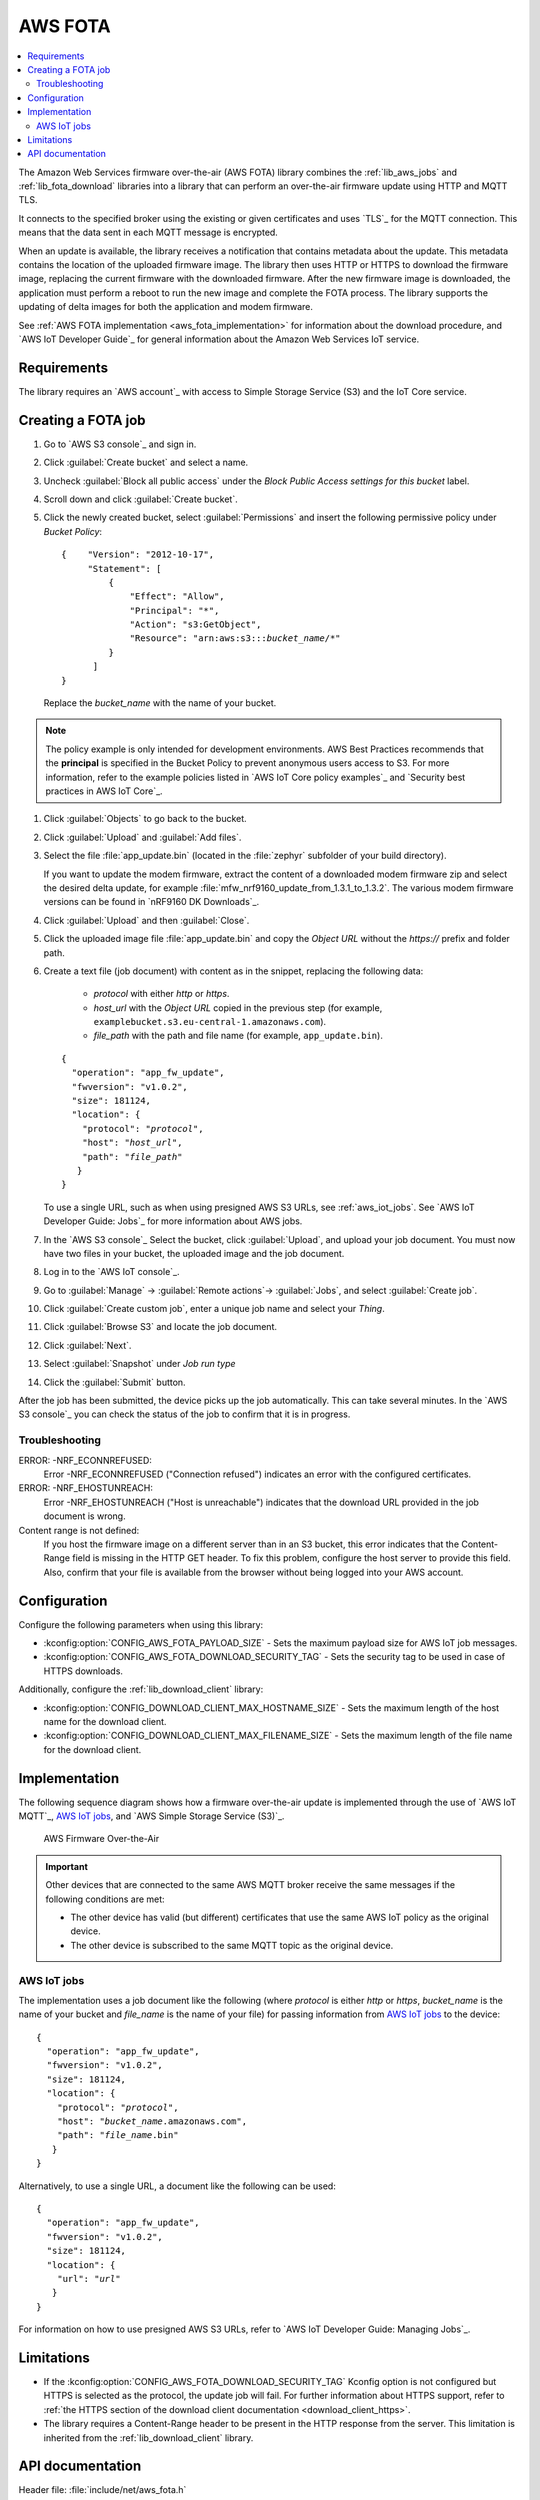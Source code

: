 .. _lib_aws_fota:

AWS FOTA
########

.. contents::
   :local:
   :depth: 2

The Amazon Web Services firmware over-the-air (AWS FOTA) library combines the :ref:`lib_aws_jobs` and :ref:`lib_fota_download` libraries into a library that can perform an over-the-air firmware update using HTTP and MQTT TLS.

It connects to the specified broker using the existing or given certificates and uses `TLS`_ for the MQTT connection.
This means that the data sent in each MQTT message is encrypted.

When an update is available, the library receives a notification that contains metadata about the update.
This metadata contains the location of the uploaded firmware image.
The library then uses HTTP or HTTPS to download the firmware image, replacing the current firmware with the downloaded firmware.
After the new firmware image is downloaded, the application must perform a reboot to run the new image and complete the FOTA process.
The library supports the updating of delta images for both the application and modem firmware.

See :ref:`AWS FOTA implementation <aws_fota_implementation>` for information about the download procedure, and `AWS IoT Developer Guide`_ for general information about the Amazon Web Services IoT service.

Requirements
************

The library requires an `AWS account`_ with access to Simple Storage Service (S3) and the IoT Core service.

Creating a FOTA job
*******************

#. Go to `AWS S3 console`_ and sign in.
#. Click :guilabel:`Create bucket` and select a name.
#. Uncheck :guilabel:`Block all public access` under the *Block Public Access settings for this bucket* label.
#. Scroll down and click :guilabel:`Create bucket`.
#. Click the newly created bucket, select :guilabel:`Permissions` and insert the following permissive policy under *Bucket Policy*:

   .. parsed-literal::
      :class: highlight

      {    "Version": "2012-10-17",
           "Statement": [
               {
                   "Effect": "Allow",
                   "Principal": "*",
                   "Action": "s3:GetObject",
                   "Resource": "arn:aws:s3:::*bucket_name*/\*"
               }
            ]
      }

   Replace the *bucket_name* with the name of your bucket.

.. note::
   The policy example is only intended for development environments.
   AWS Best Practices recommends that the **principal** is specified in the Bucket Policy to prevent anonymous users access to S3.
   For more information, refer to the example policies listed in `AWS IoT Core policy examples`_ and `Security best practices in AWS IoT Core`_.

#. Click :guilabel:`Objects` to go back to the bucket.
#. Click :guilabel:`Upload` and :guilabel:`Add files`.
#. Select the file :file:`app_update.bin` (located in the :file:`zephyr` subfolder of your build directory).

   If you want to update the modem firmware, extract the content of a downloaded modem firmware zip and select the desired delta update, for example :file:`mfw_nrf9160_update_from_1.3.1_to_1.3.2`.
   The various modem firmware versions can be found in `nRF9160 DK Downloads`_.
#. Click :guilabel:`Upload` and then :guilabel:`Close`.
#. Click the uploaded image file :file:`app_update.bin` and copy the *Object URL* without the *https://* prefix and folder path.
#. Create a text file (job document) with content as in the snippet, replacing the following data:

     * *protocol* with either `http` or `https`.
     * *host_url* with the *Object URL* copied in the previous step (for example, ``examplebucket.s3.eu-central-1.amazonaws.com``).
     * *file_path* with the path and file name (for example, ``app_update.bin``).

   .. parsed-literal::
      :class: highlight

      {
        "operation": "app_fw_update",
        "fwversion": "v1.0.2",
        "size": 181124,
        "location": {
          "protocol": "*protocol*",
          "host": "*host_url*",
          "path": "*file_path*"
         }
      }

   To use a single URL, such as when using presigned AWS S3 URLs, see :ref:`aws_iot_jobs`.
   See `AWS IoT Developer Guide: Jobs`_ for more information about AWS jobs.
#. In the `AWS S3 console`_ Select the bucket, click :guilabel:`Upload`, and upload your job document.
   You must now have two files in your bucket, the uploaded image and the job document.
#. Log in to the `AWS IoT console`_.
#. Go to :guilabel:`Manage` -> :guilabel:`Remote actions`-> :guilabel:`Jobs`, and select :guilabel:`Create job`.
#. Click :guilabel:`Create custom job`, enter a unique job name and select your *Thing*.
#. Click :guilabel:`Browse S3` and locate the job document.
#. Click :guilabel:`Next`.
#. Select :guilabel:`Snapshot` under *Job run type*
#. Click the :guilabel:`Submit` button.

After the job has been submitted, the device picks up the job automatically.
This can take several minutes.
In the `AWS S3 console`_ you can check the status of the job to confirm that it is in progress.

Troubleshooting
===============

ERROR: -NRF_ECONNREFUSED:
   Error -NRF_ECONNREFUSED ("Connection refused") indicates an error with the configured certificates.

ERROR: -NRF_EHOSTUNREACH:
   Error -NRF_EHOSTUNREACH ("Host is unreachable") indicates that the download URL provided in the job document is wrong.

Content range is not defined:
   If you host the firmware image on a different server than in an S3 bucket, this error indicates that the Content-Range field is missing in the HTTP GET header.
   To fix this problem, configure the host server to provide this field.
   Also, confirm that your file is available from the browser without being logged into your AWS account.

Configuration
*************

Configure the following parameters when using this library:

* :kconfig:option:`CONFIG_AWS_FOTA_PAYLOAD_SIZE` - Sets the maximum payload size for AWS IoT job messages.
* :kconfig:option:`CONFIG_AWS_FOTA_DOWNLOAD_SECURITY_TAG` - Sets the security tag to be used in case of HTTPS downloads.

Additionally, configure the :ref:`lib_download_client` library:

* :kconfig:option:`CONFIG_DOWNLOAD_CLIENT_MAX_HOSTNAME_SIZE` - Sets the maximum length of the host name for the download client.
* :kconfig:option:`CONFIG_DOWNLOAD_CLIENT_MAX_FILENAME_SIZE` - Sets the maximum length of the file name for the download client.

.. _aws_fota_implementation:

Implementation
**************

The following sequence diagram shows how a firmware over-the-air update is implemented through the use of `AWS IoT MQTT`_, `AWS IoT jobs`_, and `AWS Simple Storage Service (S3)`_.

.. figure:: images/aws_fota_dfu_sequence.svg
   :alt: AWS FOTA sequence diagram for doing FOTA through AWS jobs

   AWS Firmware Over-the-Air

.. important::
   Other devices that are connected to the same AWS MQTT broker receive the same messages if the following conditions are met:

   * The other device has valid (but different) certificates that use the same AWS IoT policy as the original device.
   * The other device is subscribed to the same MQTT topic as the original device.

.. _aws_iot_jobs:

AWS IoT jobs
============

The implementation uses a job document like the following (where *protocol* is either `http` or `https`, *bucket_name* is the name of your bucket and *file_name* is the name of your file) for passing information from `AWS IoT jobs`_ to the device:

.. parsed-literal::
   :class: highlight

   {
     "operation": "app_fw_update",
     "fwversion": "v1.0.2",
     "size": 181124,
     "location": {
       "protocol": "*protocol*",
       "host": "*bucket_name*.amazonaws.com",
       "path": "*file_name*.bin"
      }
   }

Alternatively, to use a single URL, a document like the following can be used:

.. parsed-literal::
   :class: highlight

   {
     "operation": "app_fw_update",
     "fwversion": "v1.0.2",
     "size": 181124,
     "location": {
       "url": "*url*"
      }
   }

For information on how to use presigned AWS S3 URLs, refer to `AWS IoT Developer Guide: Managing Jobs`_.

Limitations
***********

* If the :kconfig:option:`CONFIG_AWS_FOTA_DOWNLOAD_SECURITY_TAG` Kconfig option is not configured but HTTPS is selected as the protocol, the update job will fail.
  For further information about HTTPS support, refer to :ref:`the HTTPS section of the download client documentation <download_client_https>`.
* The library requires a Content-Range header to be present in the HTTP response from the server.
  This limitation is inherited from the :ref:`lib_download_client` library.

API documentation
*****************

| Header file: :file:`include/net/aws_fota.h`
| Source files: :file:`subsys/net/lib/aws_fota/`

.. doxygengroup:: aws_fota
   :project: nrf
   :members:
